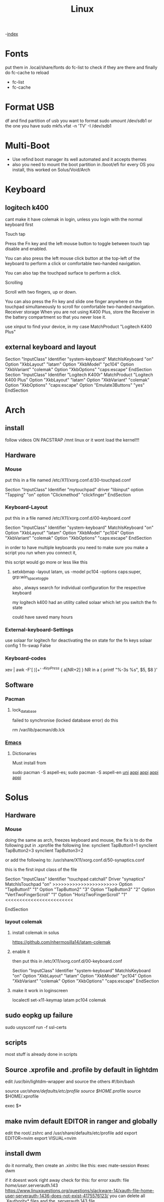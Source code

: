 #+TITLE: Linux

-[[file:~/Documents/wiki/wiki.org][index]]

* Fonts
put them in .local/share/fonts
do fc-list to check if they are there and finally do
fc-cache to reload

    + fc-list
    + fc-cache
* Format USB
df and find partition of usb you want to format
sudo umount /dev/sdb1 or the one you have
sudo mkfs.vfat -n 'TV' -I /dev/sdb1
* Multi-Boot
- Use refind boot manager
  its well automated and it accepts themes
- also you need to mount the boot partition in /boot/efi
  for every OS you install, this worked on Solus/Void/Arch
* Keyboard
** logitech k400 

cant make it have colemak in login, unless you login with the normal keyboard first

Touch tap

Press the Fn key and the left mouse button to toggle between touch tap disable and enabled.

You can also press the left mouse click button at the top-left of the keyboard to perform a click or comfortable two-handed navigation.

You can also tap the touchpad surface to perform a click.

Scrolling

Scroll with two fingers, up or down.

You can also press the Fn key and slide one finger anywhere on the touchpad simultaneously to scroll for comfortable two-handed navigation.
Receiver storage
When you are not using K400 Plus, store the Receiver in the battery compartment so that you never lose it.

use xinput to find your device, in my case
    MatchProduct    "Logitech K400 Plus"
** external keyboard and layout
# Written by systemd-localed(8), read by systemd-localed and Xorg. It's
# probably wise not to edit this file manually. Use localectl(1) to
# instruct systemd-localed to update it.
Section "InputClass"
        Identifier "system-keyboard"
        MatchIsKeyboard "on"
        Option "XkbLayout" "latam"
        Option "XkbModel" "pc104"
        Option "XkbVariant" "colemak"
        Option "XkbOptions" "caps:escape"
EndSection
Section "InputClass"
    Identifier      "Logitech K400r"
    MatchProduct    "Logitech K400 Plus"
    Option "XkbLayout" "latam"
    Option "XkbVariant" "colemak"
    Option "XkbOptions" "caps:escape"
    Option "Emulate3Buttons" "yes"
EndSection

* Arch
** install
follow videos
ON PACSTRAP /mnt linux
or it wont load the kernel!!!
** Hardware
*** Mouse

 put this in a file named /etc/X11/xorg.conf.d/30-touchpad.conf

Section "InputClass"
	Identifier "mytouchpad"
	driver "libinput"
	option "Tapping" "on"
	option "Clickmethod" "clickfinger"
	EndSection

*** Keyboard-Layout

 put this in a file named /etc/X11/xorg.conf.d/00-keyboard.conf 

Section "InputClass"
        Identifier "system-keyboard"
        MatchIsKeyboard "on"
        Option "XkbLayout" "latam"
        Option "XkbModel" "pc104"
        Option "XkbVariant" "colemak"
        Option "XkbOptions" "caps:escape"
EndSection

in order to have multiple keyboards you need to make sure you make a script
you run when you connect it,

this script would go more or less like this

**** setxkbmap -layout latam, us -model pc104 -options caps:super, grp:win_space_toggle

also , always search for individual configuration for the respective keyboard

my logitech k400 had an utility called solaar which let you switch the fn state

could have saved many hours

*** External-keyboard-Settings
use solaar for logitech
for deactivating the on state for the fn keys
solaar config 1 fn-swap False
*** Keyboard-codes
xev | awk -F'[ )]+' '/^KeyPress/ { a[NR+2] } NR in a { printf "%-3s %s\n", $5, $8 }'
** Software
*** Pacman
**** lock_database
failed to synchronise (locked database error)
do this

rm /var/lib/pacman/db.lck
*** [[file:Apps.org::Emacs][Emacs]]
**** Dictionaries
Must install from 

sudo pacman -S aspell-es; sudo pacman -S aspell-en
[[file:Semestre_5.org][uni]]
[[file:Apps.org][appi]]
[[file:Apps.org][appi]]
[[file:Apps.org][appi]]
[[file:Apps.org][appi]]  
* Solus
** Hardware
*** Mouse
doing the same as arch, freezes keyboard and mouse, the fix is to do the following
put in .xprofile the following line: 
    synclient TapButton1=1
    synclient TapButton2=3
    synclient TapButton3=2
    
or add the following to: /usr/share/X11/xorg.conf.d/50-synaptics.conf


this is the first input class of the file    

    Section "InputClass"
        Identifier "touchpad catchall"
        Driver "synaptics"
        MatchIsTouchpad "on"
        >>>>>>>>>>>>>>>>>>>>>>>
	      Option "TapButton1" "1"
	      Option "TapButton2" "3"
	      Option "TapButton3" "2"
	      Option "VertTwoFingerScroll" "1"
	      Option "HorizTwoFingerScroll" "1"
        <<<<<<<<<<<<<<<<<<<<<<<<
# This option is recommend on all Linux systems using evdev, but cannot be
# enabled by default. See the following link for details:
# http://who-t.blogspot.com/2010/11/how-to-ignore-configuration-errors.html
#       MatchDevicePath "/dev/input/event*"
EndSection

*** layout colemak 
**** install colemak in solus

https://github.com/nhermosilla14/latam-colemak

**** enable it
then put this in /etc/X11/xorg.conf.d/00-keyboard.conf

Section "InputClass"
        Identifier "system-keyboard"
        MatchIsKeyboard "on"
        Option "XkbLayout" "latam"
        Option "XkbModel" "pc104"
        Option "XkbVariant" "colemak"
        Option "XkbOptions" "caps:escape"
EndSection
**** make it work in loginscreen
localectl set-x11-keymap latam pc104 colemak

** sudo eopkg up failure 
sudo usysconf run -f ssl-certs
** scripts
most stuff is already done in scripts
** Source .xprofile and .profile by default in lightdm
edit /usr/bin/lightdm-wrapper and source the others
#!/bin/bash

source /usr/share/defaults/etc/profile
source $HOME/.profile
source $HOME/.xprofile

exec $*

** make nvim default EDITOR in ranger and globally
edit the root/.zshrc and /usr/share/defaults/etc/profile
add 
    export EDITOR=nvim
    export VISUAL=nvim
** install dwm
do it normally, then create an .xinitrc
like this: 
    exec mate-session
    #exec dwm
    
if it doesnt work right away check for this:
for error xauth: file /home/user/.serverauth.143
   https://www.linuxquestions.org/questions/slackware-14/xauth-file-home-user-serverauth-1436-does-not-exist-4175576123/
you can delete all .Xauthority* files and the .serverauth.143 file
*** lightdm
also run the script for setupDwm 
** Install Packages
sudo eopkg install
sudo eopkg search
** Backup MATE
dconf dump /org/mate/ > ~/.config/dconf-mate-backup
** Load MATE
dconf load / < dconf-full-backup
** media keybindings
in dconf-editor 
org/mate/settings-daemon/plugins/media-keys
** make xinitrc work
creating xinitrc in $HOME didnt work
editing /etc/X11/xinit/xinitrc didnt work
using solus start up doesnt work with env variables
* Tile Window Managers
** I3
+ i3 size 
  width 1950
  height 1100
** DWM
* [[file:~/org/wiki/Semestre5/Semestre_5.org][Universidad]]

* Japanese
Install fcitx, fcitx-mozc, fcitx-configtool mozc fcitx-gtk3 fcitx-qt5
then logout and login again

change input layout of japanese to colemak
Go to mozc configuration and make sure is in romaji
go to fcitx config and global make sure input key  is super + space

* bash
** show errors in scripts
# at the beggining
set -e

err_report() {
    echo "Error on line $1"
}

trap 'err_report $LINENO' ERR

